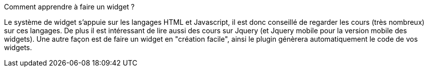 [panel,primary]
.Comment apprendre à faire un widget ?
--
Le système de widget s'appuie sur les langages HTML et Javascript, il est donc conseillé de regarder les cours (très nombreux) sur ces langages. De plus il est intéressant de lire aussi des cours sur Jquery (et Jquery mobile pour la version mobile des widgets).
Une autre façon est de faire un widget en "création facile", ainsi le plugin génèrera automatiquement le code de vos widgets.
--
